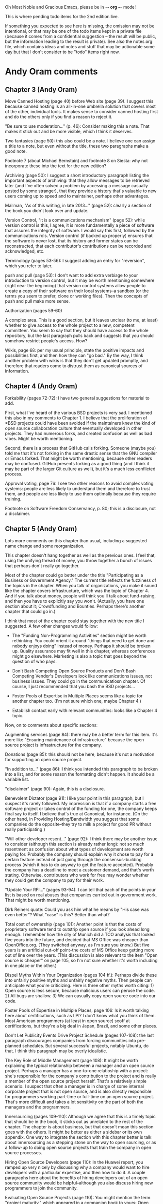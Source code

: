      Oh Most Noble and Gracious Emacs, please be in -*- org -*- mode!

This is where pending todo items for the 2nd edition live.

If something you expected to see here is missing, the omission may not
be intentional, or that may be one of the todo items kept in a private
file (because it comes from a confidential suggestion -- the result
will be public, but the information leading to the result is private).
See also the notes.org file, which contains ideas and notes and stuff
that may be actionable some day but that I don't consider to be "todo"
items right now.

* Andy Oram comments
** Chapter 3 (Andy Oram)
   Move Canned Hosting (page 40) before Web site (page 39). I suggest
   this because canned hosting is an all-in-one umbrella solution that
   covers most of the other, individual tools. It makes sense to consider
   canned hosting first and do the others only if you find a reason to
   reject it.
   
   "Be sure to use moderation..." (p. 46): Consider making this a
   note. That makes it stick out and be more visible, which I think it
   deserves.
   
   Two fantasies (page 50): this also could be a note. I believe one can
   assign a title to a note, but even without the title, these two
   paragraphs make a good note.
   
   Footnote 7 (about Michael Bernstain) and footnote 8 on Siesta: why not
   incorporate these into the text for the new edition?
   
   Archiving (page 50): I suggest a short introductory paragraph listing
   the important aspects of archiving: that they allow messages to be
   retrieved later (and I've often solved a problem by accessing a
   message casually posted by some stranger), that they provide a history
   that's valuable to new users coming up to speed and to maintainer,
   perhaps other advantages.
   
   Mailman, "As of this writing, in late 2013..." (page 52): clearly a
   section of the book you didn't look over and update.
   
   Version Control, "it is a communications mechanism" (page 52): while
   version control is this, I agree, it is more fundamentally a piece of
   software that assures the integrity of software. I would say this
   first, followed by the communications rols. Version control (if backed
   up properly) ensures that the software is never lost, that its history
   and former states can be reconstructed, that each contributor's
   contributions can be recorded and acknowledged, etc.
   
   Terminology (pages 53-56): I suggest adding an entry for "reversion",
   which you refer to later.
   
   push and pull (page 53): I don't want to add extra verbiage to your
   introduction to version control, but it may be worth mentioning
   somewhere (right near the beginning) that version control systems
   allow people to create a copy of their software on their local
   systems--a sandbox (or the terms you seem to prefer, clone or working
   files). Then the concepts of push and pull make more sense.
   
   Authorization (pages 59-60)
   
   A complex area. This is a good section, but it leaves unclear (to me,
   at least) whether to give access to the whole project to a new,
   competent committeer. You seem to say that they should have access to
   the whole repository, but the last paragraph pulls back and suggests
   that you should somehow restrict people's access. How?
   
   Wikis, page 68: per my usual principle, state the positive impacts and
   possibilities first, and then how they can "go bad." By the way, I
   think another problem with wikis is that they don't get updated
   promptly, and therefore that readers come to distrust them as
   canonical sources of information.
** Chapter 4 (Andy Oram)
   Forkability (pages 72-72): I have two general suggestions for material
   to add.
   
   First, what I've heard of the various BSD projects is very sad. I
   mentioned this also in my comments to Chapter 1. I believe that the
   proliferation of *BSD projects could have been avoided if the
   maintainers knew the kind of open source collaboration culture that
   eventually developed in other projects. They had numerous forks, and
   created confusion as well as bad vibes. Might be worth mentioning.
   
   Second, there is a process that GitHub calls forking. Someone (maybe
   you) told me that it's not forking in the same drastic sense that the
   GNU compiler or Emacs forked. That might be worth mentioning, because
   other readers may be confused. GitHub presents forking as a good thing
   (and I think it may be part of the larger Git culture as well), but
   it's a much less conflicted process.
   
   Approval voting, page 76: I see two other reasons to avoid complex
   voting systems: people are less likely to understand them and
   therefore to trust them, and people are less likely to use them
   optimally because they require training.
   
   Footnote on Software Freedom Conservancy, p. 80; this is a disclosure,
   not a disclaimer.
** Chapter 5 (Andy Oram)
   Lots more comments on this chapter than usual, including a
   suggested name change and some reorganization.

   This chapter doesn't hang together as well as the previous ones. I
   feel that, using the unifying thread of money, you throw together a
   bunch of issues that perhaps don't really go together.
   
   Most of the chapter could go better under the title "Participating as
   a Business or Government Agency." The current title reflects the
   fuzziness of the topics in the chapter. When you talk of
   organizations, you make it sound like the chapter covers
   infrastructure, which was the topic of Chapter 4. And if you talk
   about money, people will think you'll talk about fund-raising, and
   then you have to explicitly say you won't. (Actually, you have one
   section about it; Crowdfunding and Bounties. Perhaps there's another
   chapter that could go in.)
   
   I think that most of the chapter could stay together with the new
   title I suggested. A few other changes would follow:
   
   * The "Funding Non-Programming Activities" section might be worth
     rethinking. You could orient it around "things that need to get done
     and nobody enjoys doing" instead of money. Perhaps it should be
     broken up. Quality assurance may fit well in this chapter, whereas
     conferences might go elsewhere. Marketing is also a topic that goes
     beyond the question of who pays.
   
   * Don't Bash Competing Open Source Products and Don't Bash Competing
     Vendor's Developers look like communications issues, not business
     issues. They could go in the communicatiosn chapter. Of course, I
     just recommended that you bash the BSD projects...
   
   * Foster Pools of Expertise in Multiple Places seems like a topic for
     another chapter too. (I'm not sure which one, maybe Chapter 4.)
   
   * Establish contact early with relevant communities: looks like a
     Chapter 4 topic.
   
   Now, on to comments about specific sections:
   
   Augmenting services (page 84): there may be a better term for this
   item. It's more like "Ensuring maintenance of infrastructure" because
   the open source project is infrastructure for the company.
   
   Donations (page 85): this should not be here, because it's not a
   motivation for supporting an open source project.
   
   "In addition to..." (page 86): I think you intended this paragraph to
   be broken into a list, and for some reason the formatting didn't
   happen. It should be a variable list.
   
   "disclaimer" (page 90): Again, this is a disclosure.
   
   Benevolent Dictator (page 91): I like your point in this paragraph,
   but I suspect it's rarely followed. My impression is that if a company
   starts a free software project or takes control of the funding for
   one, the company keeps final say to itself. I believe that's true at
   Canonical, for instance. (On the other hand, in Providing
   Hosting/Bandwidth you suggest that some companies do the
   opposite--they try to milk a project for good PR without really
   participating.)
   
   "Will other developer resent..." (page 92): I think there may be
   another issue to consider (although this section is already rather
   long): not so much resentment as confusion about what types of
   development are worth paying for. Probably the company should explain
   why it chose to pay for a certain feature instead of just going
   through the consensus-building process (which it has to do anyway to
   get the feature accepted). Probably the company has a deadline to meet
   a customer demand, and that's worth stating. Otherwise, contributors
   who work for free may wonder whether they could get the company to pay
   for their work.
   
   "Update Your RFI..." (pages 93-94): I can tell that each of the points
   in your list is based on real abuses that companies carried out in
   government work. That might be worth mentioning.
   
   Dirk Reiners quote: Could you ask him what he means by "His case was
   even better"? What "case" is this? Better than what?
   
   Total cost of ownership (page 101): Another point is that the costs of
   proprietary software tend to outstrip open source if you look ahead
   long enough. I remember how the city of Munich did a TCO analysis that
   looked five years into the future, and decided that MS Office was
   cheaper than OpenOffice.org. (They switched anyway, as I'm sure you
   know.) But five years is an artificial cut-off point--the costs of MS
   Office keep getting more out of line over the years. (This discussion
   is also relevant to the item "Open source is cheaper" on page 105, so
   I'm not sure whether it's worth including in one place or the other.)
   
   Dispel Myths Within Your Organization (pages 104 ff.): Perhaps divide
   these into unfairly positive myths and unfairly negative myths. Then
   people can anticipate what you're criticizing. Here is three other
   myths worth citing: 1) Open source is less secure, because malicious
   users can peruse the code. 2) All bugs are shallow. 3) We can casually
   copy open source code into our code.
   
   Foster Pools of Expertise in Multiple Places, page 106: Is it worth
   talking here about certifications, such as LPI? I don't know what you
   think of them. Most American programmers (at least in open source)
   scoff at certifications, but they're a big deal in Japan, Brazil, and
   some other places.
   
   Don't Let Publicity Events Drive Project Schedule (pages 107-108): the
   last paragraph discourages companies from forcing communities into
   pre-planned schedules. But several successful projects, notably
   Ubuntu, do that. I think this paragraph may be overly idealistic.
   
   The Key Role of Middle Management (page 108): It might be worth
   explaining the typical relationship between a manager and an open
   source project. Perhaps a manager has a one-to-one relatioship with a
   project: she's responsible for the company's contribution to the
   project and is really a member of the open source project
   herself. That's a relatively simple scenario. I suspect that often a
   manager is in charge of some internal corporate project that is not
   open source, and is also directly responsible for programmers working
   part-time or full-time on an open source project. That's more
   difficult and takes a lot sensitivity on the part of both the managers
   and the programmers.
   
   Innersourcing (pages 109-110): Although we agree that this is a timely
   topic that should be in the book, it sticks out as unrelated to the
   rest of the chapter. The chapter is about business, but that doesn't
   mean this section goes with the others. It might be better as either a
   sidebar or its own appendix. One way to integrate the section with
   this chapter better is talk about innersourcing as a stepping stone on
   the way to open sourcing, or as a follow-up to doing open source
   projects that train the company in open source processes.
   
   Hiring Open Source Developers (page 110): In the Huawei report, you
   ramped up very nicely by discussing why a company would want to hire
   developers with a particular expertise, and then how to do it. A
   couple paragraphs here about the benefits of hiring developers out of
   an open source community would be helpful--although you also discuss
   hiring new programmers to join the community.
   
   Evaluating Open Source Projects (page 110): You might mention the term
   "project maturity," which appeared in a companion book to yours: Open
   Source for Businesses.
* Web site and build infrastructure
** BUG: DocBook->PDF via FOP continually breaks, totally unmaintainable.
   Wow, I'm so tired of this.  In theory, DocBook is convertible to PDF.
   In practice, you need a team of NASA scientists to get it working.
   At least, the method used in 'lang-makefile' here, with Apache FOP,
   has never stayed working for more than a year at a time as far as I
   can remember.  http://www.dpawson.co.uk/docbook/tools.html has some
   alternatives; search for "Off the top of my head, I know of the
   following ways to transform DocBook XML into PDF, with open
   source/free/semi-free software".  See also
   http://www.scons.org/doc/HTML/scons-user.html#b-DocbookPdf,
   and http://lwn.net/Articles/661778/ re 'dblatex'.
** BUG: Why is the output="printed" conditional not working?
   For example, in Chapter 8 there is this conditional:
 
     (see <xref linkend="trademarks"/><phrase output="printed">
     in <xref linkend="legal"/></phrase>)
   
   and yet the HTML output produces (with links, of course) this...
 
     (see the section called “Trademarks” in Chapter 10, Licenses,
     Copyrights, and Patents),
 
   ...in en/forks.html.  What's up with that?
** BUG: compatibility links don't produce .html files.
   When id="mailing-lists" changed to id="message-forums" in ch03.xml,
   we left an <anchor id="mailing-lists" /> in place for compatibility.
   However, that still doesn't produce mailing-lists.html, which means
   a bunch of links out on the Net will suddenly become obsolete.
   Solution is to find all the compatibility anchors and generate .html
   files that do a 301 redirect to the new link.
** BUG: Why are we getting this warning on every commit:
   "Warning: post-commit hook failed (exit code 1) with no output."
** Learn how to not include obsolete appendices in the PDF output.
** Explanation of POSS web site to ORM et al
   The online version has some properties that I'd like to maintain -- the
   most important is probably the human-readable anchor names, for example:
   
     http://producingoss.com/en/forks.html#forks-handling
   
   It's not just that they're human-readable, it's that they stay stable no
   matter how content moves around.  I could move the material about forks
   to a completely different chapter, but the URL would stay the same (and
   when someone went to it directly online, they would automatically be in
   the right chapter when they got there, whatever chapter it is).
   
   Out on the Net, people refer to particular parts of the book using those
   section & anchor names.  So I can't afford to break those.
